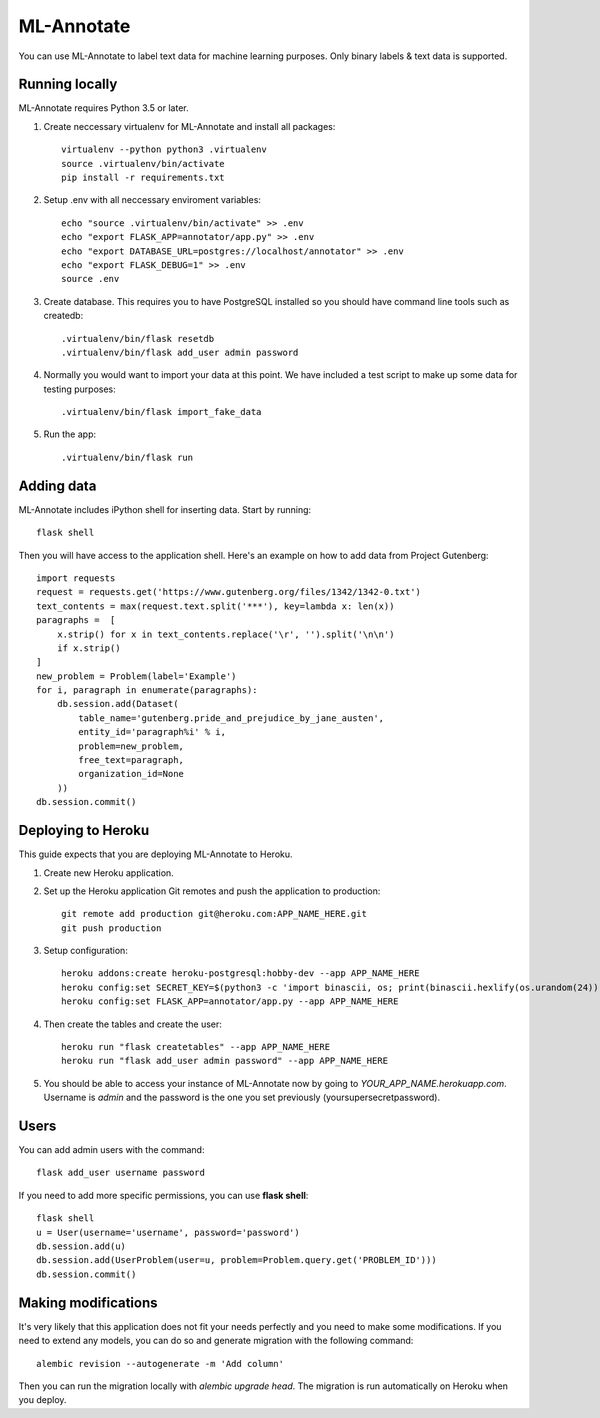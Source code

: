 ML-Annotate
===============

You can use ML-Annotate to label text data for machine learning purposes. Only binary labels & text data is supported.

.. image:: http://i.imgur.com/JMVU6Ym.png

Running locally
-----------

ML-Annotate requires Python 3.5 or later.

1. Create neccessary virtualenv for ML-Annotate and install all packages::

    virtualenv --python python3 .virtualenv
    source .virtualenv/bin/activate
    pip install -r requirements.txt

2. Setup .env with all neccessary enviroment variables::

    echo "source .virtualenv/bin/activate" >> .env
    echo "export FLASK_APP=annotator/app.py" >> .env
    echo "export DATABASE_URL=postgres://localhost/annotator" >> .env
    echo "export FLASK_DEBUG=1" >> .env
    source .env

3. Create database. This requires you to have PostgreSQL installed so you should have command line tools such as createdb::

    .virtualenv/bin/flask resetdb
    .virtualenv/bin/flask add_user admin password

4. Normally you would want to import your data at this point. We have included a test script to make up some data for testing purposes::

    .virtualenv/bin/flask import_fake_data

5. Run the app::

    .virtualenv/bin/flask run


Adding data
-----------

ML-Annotate includes iPython shell for inserting data. Start by running::

    flask shell

Then you will have access to the application shell. Here's an example on how to add data from Project Gutenberg::

    import requests
    request = requests.get('https://www.gutenberg.org/files/1342/1342-0.txt')
    text_contents = max(request.text.split('***'), key=lambda x: len(x))
    paragraphs =  [
        x.strip() for x in text_contents.replace('\r', '').split('\n\n')
        if x.strip()
    ]
    new_problem = Problem(label='Example')
    for i, paragraph in enumerate(paragraphs):
        db.session.add(Dataset(
            table_name='gutenberg.pride_and_prejudice_by_jane_austen',
            entity_id='paragraph%i' % i,
            problem=new_problem,
            free_text=paragraph,
            organization_id=None
        ))
    db.session.commit()


Deploying to Heroku
-----------

This guide expects that you are deploying ML-Annotate to Heroku.

1. Create new Heroku application.
2. Set up the Heroku application Git remotes and push the application to production::

    git remote add production git@heroku.com:APP_NAME_HERE.git
    git push production

3. Setup configuration::

    heroku addons:create heroku-postgresql:hobby-dev --app APP_NAME_HERE
    heroku config:set SECRET_KEY=$(python3 -c 'import binascii, os; print(binascii.hexlify(os.urandom(24)).decode())') --app APP_NAME_HERE
    heroku config:set FLASK_APP=annotator/app.py --app APP_NAME_HERE

4. Then create the tables and create the user::

    heroku run "flask createtables" --app APP_NAME_HERE
    heroku run "flask add_user admin password" --app APP_NAME_HERE

5. You should be able to access your instance of ML-Annotate now by going to *YOUR_APP_NAME.herokuapp.com*. Username is *admin* and the password is the one you set previously (yoursupersecretpassword).


Users
-----------

You can add admin users with the command::

    flask add_user username password

If you need to add more specific permissions, you can use **flask shell**::

    flask shell
    u = User(username='username', password='password')
    db.session.add(u)
    db.session.add(UserProblem(user=u, problem=Problem.query.get('PROBLEM_ID')))
    db.session.commit()


Making modifications
-----------

It's very likely that this application does not fit your needs perfectly and you need to make some modifications. If you need to extend any models, you can do so and generate migration with the following command::


    alembic revision --autogenerate -m 'Add column'

Then you can run the migration locally with `alembic upgrade head`. The migration is run automatically on Heroku when you deploy.


